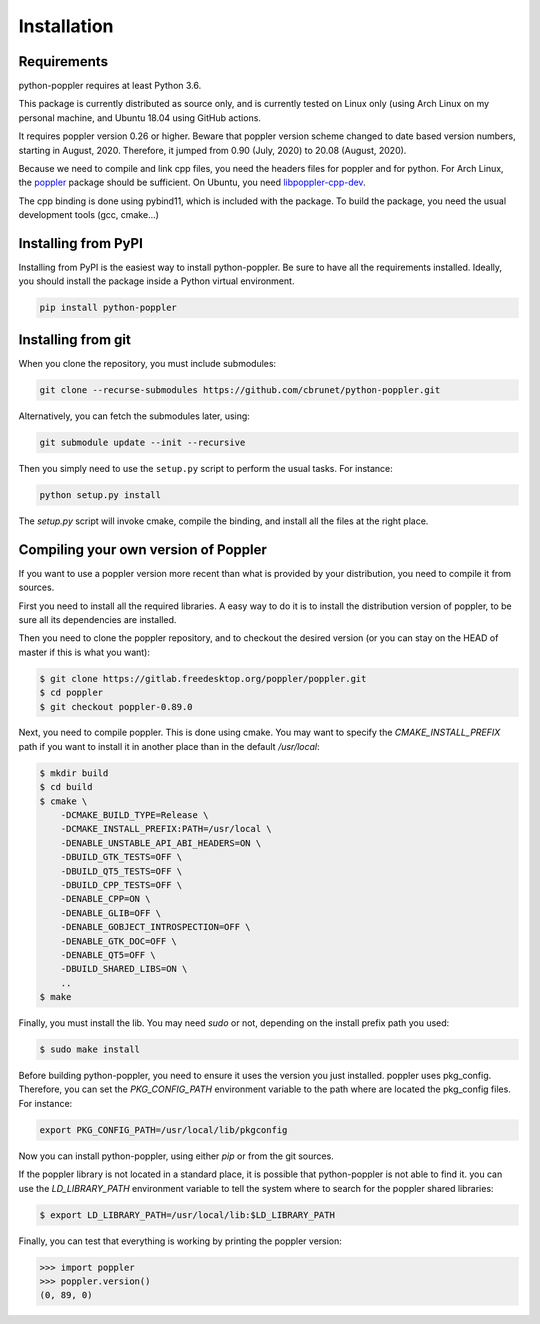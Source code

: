 .. _installation:

Installation
============

Requirements
------------

python-poppler requires at least Python 3.6.

This package is currently distributed as source only,
and is currently tested on Linux only (using Arch Linux
on my personal machine, and Ubuntu 18.04 using GitHub actions.

It requires poppler version 0.26 or higher.
Beware that poppler version scheme changed to date based version numbers,
starting in August, 2020. Therefore, it jumped from 0.90 (July, 2020) to 20.08
(August, 2020).

Because we need to compile and link cpp files, you need
the headers files for poppler and for python.
For Arch Linux, the
`poppler <https://security.archlinux.org/package/poppler>`_
package should be sufficient.
On Ubuntu, you need
`libpoppler-cpp-dev <https://packages.ubuntu.com/bionic/libpoppler-cpp-dev>`_.

The cpp binding is done using pybind11, which is included with the package.
To build the package, you need the usual development tools (gcc, cmake...)


Installing from PyPI
--------------------

Installing from PyPI is the easiest way to install python-poppler.
Be sure to have all the requirements installed.
Ideally, you should install the package inside a Python virtual environment.

.. code-block:: bash

    pip install python-poppler



Installing from git
-------------------

When you clone the repository, you must include submodules:

.. code-block:: bash

    git clone --recurse-submodules https://github.com/cbrunet/python-poppler.git

Alternatively, you can fetch the submodules later, using:

.. code-block:: bash

    git submodule update --init --recursive

Then you simply need to use the ``setup.py`` script to perform
the usual tasks. For instance:

.. code-block:: bash

    python setup.py install

The `setup.py` script will invoke cmake, compile the binding,
and install all the files at the right place.




Compiling your own version of Poppler
-------------------------------------

If you want to use a poppler version more recent than
what is provided by your distribution,
you need to compile it from sources.

First you need to install all the required libraries.
A easy way to do it is to install the distribution version of poppler,
to be sure all its dependencies are installed.

Then you need to clone the poppler repository, and to checkout the
desired version (or you can stay on the HEAD of master if this is what you want):

.. code-block:: bash

    $ git clone https://gitlab.freedesktop.org/poppler/poppler.git
    $ cd poppler
    $ git checkout poppler-0.89.0

Next, you need to compile poppler. This is done using cmake.
You may want to specify the `CMAKE_INSTALL_PREFIX` path if you want
to install it in another place than in the default `/usr/local`:

.. code-block:: bash

    $ mkdir build
    $ cd build
    $ cmake \
        -DCMAKE_BUILD_TYPE=Release \
        -DCMAKE_INSTALL_PREFIX:PATH=/usr/local \
        -DENABLE_UNSTABLE_API_ABI_HEADERS=ON \
        -DBUILD_GTK_TESTS=OFF \
        -DBUILD_QT5_TESTS=OFF \
        -DBUILD_CPP_TESTS=OFF \
        -DENABLE_CPP=ON \
        -DENABLE_GLIB=OFF \
        -DENABLE_GOBJECT_INTROSPECTION=OFF \
        -DENABLE_GTK_DOC=OFF \
        -DENABLE_QT5=OFF \
        -DBUILD_SHARED_LIBS=ON \
        ..
    $ make

Finally, you must install the lib. You may need `sudo` or not,
depending on the install prefix path you used:

.. code-block:: bash

    $ sudo make install

Before building python-poppler, you need to ensure it uses the version
you just installed. poppler uses pkg_config. Therefore, you can set
the `PKG_CONFIG_PATH` environment variable to the path where are located
the pkg_config files. For instance:

.. code-block:: bash

    export PKG_CONFIG_PATH=/usr/local/lib/pkgconfig

Now you can install python-poppler, using either `pip` or from
the git sources.

If the poppler library is not located in a standard place,
it is possible that python-poppler is not able to find it.
you can use the `LD_LIBRARY_PATH` environment variable to tell
the system where to search for the poppler shared libraries:

.. code-block:: bash

    $ export LD_LIBRARY_PATH=/usr/local/lib:$LD_LIBRARY_PATH

Finally, you can test that everything is working by printing the poppler version:

>>> import poppler
>>> poppler.version()
(0, 89, 0)


